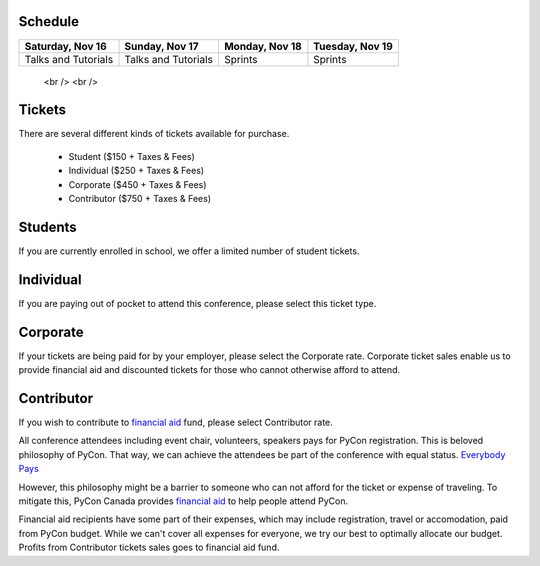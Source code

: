 .. title: PyCon Canada 2019 Registration Information
.. slug: registration
.. date: 2019-10-16 21:23:22 UTC+04:00
.. type: text



.. raw:: html
 <div class="btn-group">
        <a class="btn btn-outline-red btn-lg" style="font-size: 2rem;" href="https://shop.pycon.ca" role="button">Buy a ticket to PyConCA 2019</a>
            </div>

    <!-- Hack for some space on page -->
    <p>&nbsp;</p>


Schedule
========

+--------------------------+--------------------------+----------------+-----------------+
| Saturday, Nov 16         | Sunday, Nov 17           | Monday, Nov 18 | Tuesday, Nov 19 |
+==========================+==========================+================+=================+
| Talks and Tutorials      | Talks and Tutorials      | Sprints        | Sprints         |
+--------------------------+--------------------------+----------------+-----------------+

    <br />
    <br />



Tickets
=======

There are several different kinds of tickets available for purchase.

    * Student ($150 + Taxes & Fees)
    * Individual ($250 + Taxes & Fees)
    * Corporate ($450 + Taxes & Fees)
    * Contributor ($750 + Taxes & Fees)

Students
========

If you are currently enrolled in school, we offer a limited number of student tickets.

Individual
==========
If you are paying out of pocket to attend this conference, please select this ticket type.

Corporate
=========

If your tickets are being paid for by your employer, please select the Corporate rate. Corporate ticket sales enable us to provide financial aid and discounted tickets for those who cannot otherwise afford to attend.

Contributor
===========

If you wish to contribute to `financial aid </fa/>`_ fund, please select Contributor rate.

All conference attendees including event chair, volunteers, speakers pays for PyCon registration. This is beloved philosophy of PyCon. That way, we can achieve the attendees be part of the conference with equal status. `Everybody Pays <http://jessenoller.com/blog/2011/05/25/pycon-everybody-pays>`_

However, this philosophy might be a barrier to someone who can not afford for the ticket or expense of traveling. To mitigate this, PyCon Canada provides `financial aid </fa/>`_ to help people attend PyCon.

Financial aid recipients have some part of their expenses, which may include registration, travel or accomodation, paid from PyCon budget. While we can't cover all expenses for everyone, we try our best to optimally allocate our budget. Profits from  Contributor tickets sales goes to financial aid fund.

.. raw:: html
 <div class="btn-group">
        <a class="btn btn-outline-red btn-lg" style="font-size: 2rem;" href="https://shop.pycon.ca" role="button">Buy a ticket to PyConCA 2019</a>
            </div>

